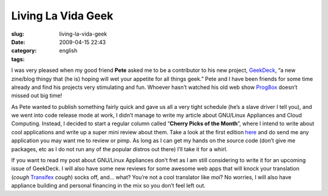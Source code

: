 Living La Vida Geek
###################
:slug: living-la-vida-geek
:date: 2009-04-15 22:43
:category:
:tags: english

I was very pleased when my good friend **Pete** asked me to be a
contributor to his new project,
`GeekDeck <http://geekdeck.wordpress.com/>`__, “a new zine/blog thingy
that (he is) hoping will wet your appetite for all things geek.” Pete
and I have been friends for some time already and find his projects very
stimulating and fun. Whoever hasn’t watched his old web show
`Prog8ox <http://www.progbox.co.uk/site/>`__ doesn’t missed out big
time!

As Pete wanted to publish something fairly quick and gave us all a very
tight schedule (he’s a slave driver I tell you), and we went into code
release mode at work, I didn’t manage to write my article about
GNU/Linux Appliances and Cloud Computing. Instead, I decided to start a
regular column called “\ **Cherry Picks of the Month**\ ”, where I
intend to write about cool applications and write up a super mini review
about them. Take a look at the first edition
`here <http://geekdeck.wordpress.com/2009/04/13/review-cherry-picks-of-the-month/>`__
and do send me any application you may want me to review or pimp. As
long as I can get my hands on the source code (don’t give me packages,
etc as I do not run any of the popular distros out there) I’ll take it
for a whirl.

If you want to read my post about GNU/Linux Appliances don’t fret as I
am still considering to write it for an upcoming issue of GeekDeck. I
will also have some new reviews for some awesome web apps that will
knock your translation (*cough* `Transifex <http://transifex.org/>`__
*cough*) socks off, and… what? You’re not a cool translator like *moi*?
No worries, I will also have appliance building and personal financing
in the mix so you don’t feel left out.

